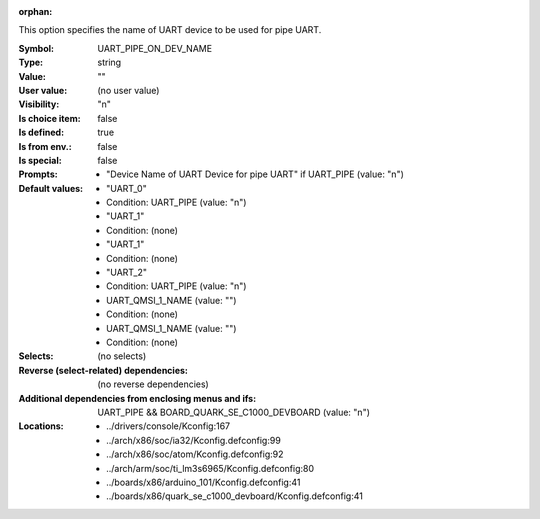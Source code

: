 :orphan:

.. title:: UART_PIPE_ON_DEV_NAME

.. option:: CONFIG_UART_PIPE_ON_DEV_NAME:
.. _CONFIG_UART_PIPE_ON_DEV_NAME:

This option specifies the name of UART device to be used
for pipe UART.



:Symbol:           UART_PIPE_ON_DEV_NAME
:Type:             string
:Value:            ""
:User value:       (no user value)
:Visibility:       "n"
:Is choice item:   false
:Is defined:       true
:Is from env.:     false
:Is special:       false
:Prompts:

 *  "Device Name of UART Device for pipe UART" if UART_PIPE (value: "n")
:Default values:

 *  "UART_0"
 *   Condition: UART_PIPE (value: "n")
 *  "UART_1"
 *   Condition: (none)
 *  "UART_1"
 *   Condition: (none)
 *  "UART_2"
 *   Condition: UART_PIPE (value: "n")
 *  UART_QMSI_1_NAME (value: "")
 *   Condition: (none)
 *  UART_QMSI_1_NAME (value: "")
 *   Condition: (none)
:Selects:
 (no selects)
:Reverse (select-related) dependencies:
 (no reverse dependencies)
:Additional dependencies from enclosing menus and ifs:
 UART_PIPE && BOARD_QUARK_SE_C1000_DEVBOARD (value: "n")
:Locations:
 * ../drivers/console/Kconfig:167
 * ../arch/x86/soc/ia32/Kconfig.defconfig:99
 * ../arch/x86/soc/atom/Kconfig.defconfig:92
 * ../arch/arm/soc/ti_lm3s6965/Kconfig.defconfig:80
 * ../boards/x86/arduino_101/Kconfig.defconfig:41
 * ../boards/x86/quark_se_c1000_devboard/Kconfig.defconfig:41